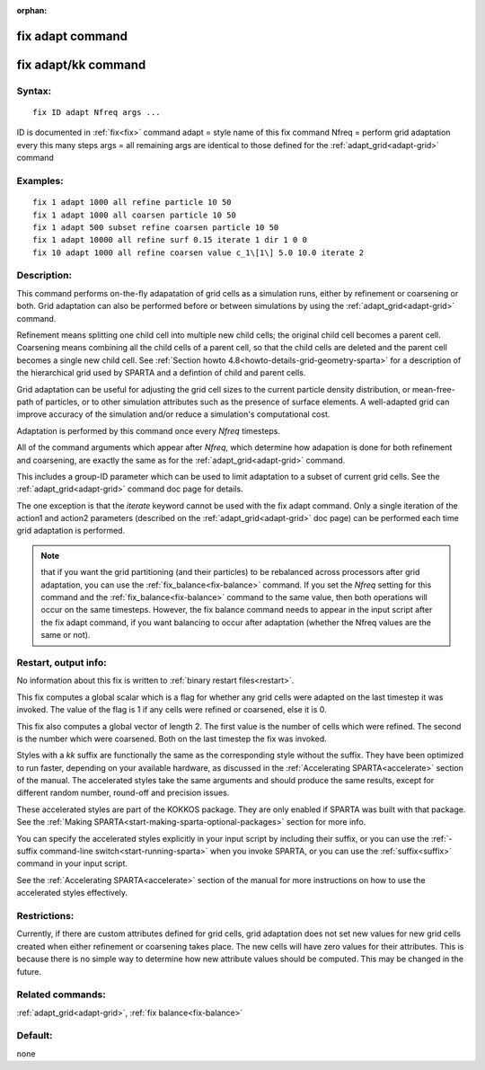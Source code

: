 
:orphan:

.. index:: fix_adapt

.. _fix-adapt:

.. _fix-adapt-command:

#################
fix adapt command
#################

.. _fix-adapt-kk-command:

####################
fix adapt/kk command
####################

.. _fix-adapt-syntax:

*******
Syntax:
*******

::

   fix ID adapt Nfreq args ...

ID is documented in :ref:`fix<fix>` command
adapt = style name of this fix command
Nfreq = perform grid adaptation every this many steps
args = all remaining args are identical to those defined for the :ref:`adapt_grid<adapt-grid>` command

.. _fix-adapt-examples:

*********
Examples:
*********

::

   fix 1 adapt 1000 all refine particle 10 50
   fix 1 adapt 1000 all coarsen particle 10 50
   fix 1 adapt 500 subset refine coarsen particle 10 50
   fix 1 adapt 10000 all refine surf 0.15 iterate 1 dir 1 0 0 
   fix 10 adapt 1000 all refine coarsen value c_1\[1\] 5.0 10.0 iterate 2

.. _fix-adapt-descriptio:

************
Description:
************

This command performs on-the-fly adapatation of grid cells as a
simulation runs, either by refinement or coarsening or both.  Grid
adaptation can also be performed before or between simulations by
using the :ref:`adapt_grid<adapt-grid>` command.

Refinement means splitting one child cell into multiple new child
cells; the original child cell becomes a parent cell.  Coarsening
means combining all the child cells of a parent cell, so that the
child cells are deleted and the parent cell becomes a single new child
cell.  See :ref:`Section howto 4.8<howto-details-grid-geometry-sparta>` for a
description of the hierarchical grid used by SPARTA and a defintion of
child and parent cells.

Grid adaptation can be useful for adjusting the grid cell sizes to the
current particle density distribution, or mean-free-path of particles,
or to other simulation attributes such as the presence of surface
elements.  A well-adapted grid can improve accuracy of the simulation
and/or reduce a simulation's computational cost.

Adaptation is performed by this command once every *Nfreq* timesteps.

All of the command arguments which appear after *Nfreq*, which
determine how adapation is done for both refinement and coarsening,
are exactly the same as for the :ref:`adapt_grid<adapt-grid>` command.

This includes a group-ID parameter which can be used to limit
adaptation to a subset of current grid cells.  See the
:ref:`adapt_grid<adapt-grid>` command doc page for details.

The one exception is that the *iterate* keyword cannot be used with
the fix adapt command.  Only a single iteration of the action1 and
action2 parameters (described on the :ref:`adapt_grid<adapt-grid>` doc
page) can be performed each time grid adaptation is performed.

.. note::

  that if you want the grid partitioning (and their particles) to
  be rebalanced across processors after grid adaptation, you can use the
  :ref:`fix_balance<fix-balance>` command.  If you set the *Nfreq*
  setting for this command and the :ref:`fix_balance<fix-balance>`
  command to the same value, then both operations will occur on the same
  timesteps.  However, the fix balance command needs to appear in the
  input script after the fix adapt command, if you want balancing to
  occur after adaptation (whether the Nfreq values are the same or not).

.. _fix-adapt-restart,-output-info:

*********************
Restart, output info:
*********************

No information about this fix is written to :ref:`binary restart files<restart>`.

This fix computes a global scalar which is a flag for whether any grid
cells were adapted on the last timestep it was invoked.  The value of
the flag is 1 if any cells were refined or coarsened, else it is 0.

This fix also computes a global vector of length 2.  The first value
is the number of cells which were refined.  The second is the number
which were coarsened.  Both on the last timestep the fix was invoked.

Styles with a *kk* suffix are functionally the same as the
corresponding style without the suffix.  They have been optimized to
run faster, depending on your available hardware, as discussed in the
:ref:`Accelerating SPARTA<accelerate>` section of the manual.
The accelerated styles take the same arguments and should produce the
same results, except for different random number, round-off and
precision issues.

These accelerated styles are part of the KOKKOS package. They are only
enabled if SPARTA was built with that package.  See the :ref:`Making SPARTA<start-making-sparta-optional-packages>` section for more info.

You can specify the accelerated styles explicitly in your input script
by including their suffix, or you can use the :ref:`-suffix command-line switch<start-running-sparta>` when you invoke SPARTA, or you can
use the :ref:`suffix<suffix>` command in your input script.

See the :ref:`Accelerating SPARTA<accelerate>` section of the
manual for more instructions on how to use the accelerated styles
effectively.

.. _fix-adapt-restrictio:

*************
Restrictions:
*************

Currently, if there are custom attributes defined for grid cells, grid
adaptation does not set new values for new grid cells created when
either refinement or coarsening takes place.  The new cells will have
zero values for their attributes.  This is because there is no simple
way to determine how new attribute values should be computed.  This
may be changed in the future.

.. _fix-adapt-related-commands:

*****************
Related commands:
*****************

:ref:`adapt_grid<adapt-grid>`, :ref:`fix balance<fix-balance>`

.. _fix-adapt-default:

********
Default:
********

none

